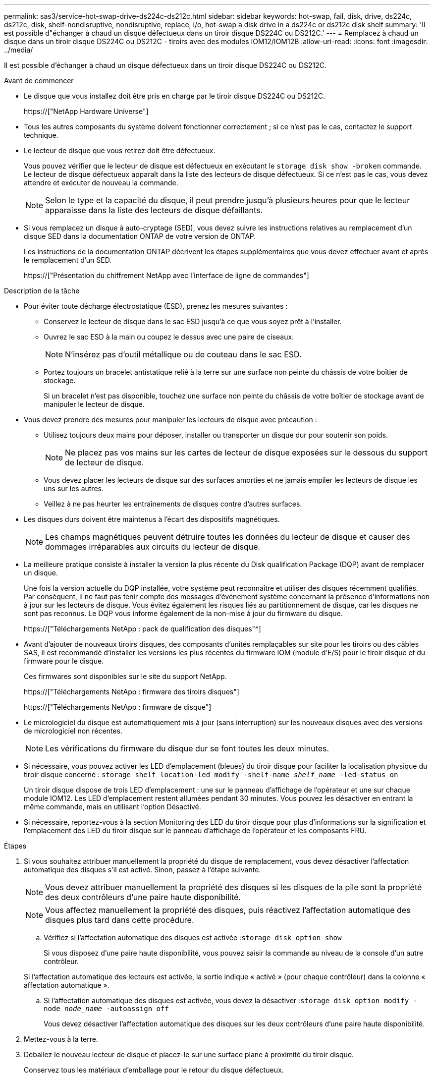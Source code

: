 ---
permalink: sas3/service-hot-swap-drive-ds224c-ds212c.html 
sidebar: sidebar 
keywords: hot-swap, fail, disk, drive, ds224c, ds212c, disk, shelf-nondisruptive, nondisruptive, replace, i/o, hot-swap a disk drive in a ds224c or ds212c disk shelf 
summary: 'Il est possible d"échanger à chaud un disque défectueux dans un tiroir disque DS224C ou DS212C.' 
---
= Remplacez à chaud un disque dans un tiroir disque DS224C ou DS212C - tiroirs avec des modules IOM12/IOM12B
:allow-uri-read: 
:icons: font
:imagesdir: ../media/


[role="lead"]
Il est possible d'échanger à chaud un disque défectueux dans un tiroir disque DS224C ou DS212C.

.Avant de commencer
* Le disque que vous installez doit être pris en charge par le tiroir disque DS224C ou DS212C.
+
https://["NetApp Hardware Universe"]

* Tous les autres composants du système doivent fonctionner correctement ; si ce n'est pas le cas, contactez le support technique.
* Le lecteur de disque que vous retirez doit être défectueux.
+
Vous pouvez vérifier que le lecteur de disque est défectueux en exécutant le `storage disk show -broken` commande. Le lecteur de disque défectueux apparaît dans la liste des lecteurs de disque défectueux. Si ce n'est pas le cas, vous devez attendre et exécuter de nouveau la commande.

+

NOTE: Selon le type et la capacité du disque, il peut prendre jusqu'à plusieurs heures pour que le lecteur apparaisse dans la liste des lecteurs de disque défaillants.

* Si vous remplacez un disque à auto-cryptage (SED), vous devez suivre les instructions relatives au remplacement d'un disque SED dans la documentation ONTAP de votre version de ONTAP.
+
Les instructions de la documentation ONTAP décrivent les étapes supplémentaires que vous devez effectuer avant et après le remplacement d'un SED.

+
https://["Présentation du chiffrement NetApp avec l'interface de ligne de commandes"]



.Description de la tâche
* Pour éviter toute décharge électrostatique (ESD), prenez les mesures suivantes :
+
** Conservez le lecteur de disque dans le sac ESD jusqu'à ce que vous soyez prêt à l'installer.
** Ouvrez le sac ESD à la main ou coupez le dessus avec une paire de ciseaux.
+

NOTE: N'insérez pas d'outil métallique ou de couteau dans le sac ESD.

** Portez toujours un bracelet antistatique relié à la terre sur une surface non peinte du châssis de votre boîtier de stockage.
+
Si un bracelet n'est pas disponible, touchez une surface non peinte du châssis de votre boîtier de stockage avant de manipuler le lecteur de disque.



* Vous devez prendre des mesures pour manipuler les lecteurs de disque avec précaution :
+
** Utilisez toujours deux mains pour déposer, installer ou transporter un disque dur pour soutenir son poids.
+

NOTE: Ne placez pas vos mains sur les cartes de lecteur de disque exposées sur le dessous du support de lecteur de disque.

** Vous devez placer les lecteurs de disque sur des surfaces amorties et ne jamais empiler les lecteurs de disque les uns sur les autres.
** Veillez à ne pas heurter les entraînements de disques contre d'autres surfaces.


* Les disques durs doivent être maintenus à l'écart des dispositifs magnétiques.
+

NOTE: Les champs magnétiques peuvent détruire toutes les données du lecteur de disque et causer des dommages irréparables aux circuits du lecteur de disque.

* La meilleure pratique consiste à installer la version la plus récente du Disk qualification Package (DQP) avant de remplacer un disque.
+
Une fois la version actuelle du DQP installée, votre système peut reconnaître et utiliser des disques récemment qualifiés. Par conséquent, il ne faut pas tenir compte des messages d'événement système concernant la présence d'informations non à jour sur les lecteurs de disque. Vous évitez également les risques liés au partitionnement de disque, car les disques ne sont pas reconnus. Le DQP vous informe également de la non-mise à jour du firmware du disque.

+
https://["Téléchargements NetApp : pack de qualification des disques"^]

* Avant d'ajouter de nouveaux tiroirs disques, des composants d'unités remplaçables sur site pour les tiroirs ou des câbles SAS, il est recommandé d'installer les versions les plus récentes du firmware IOM (module d'E/S) pour le tiroir disque et du firmware pour le disque.
+
Ces firmwares sont disponibles sur le site du support NetApp.

+
https://["Téléchargements NetApp : firmware des tiroirs disques"]

+
https://["Téléchargements NetApp : firmware de disque"]

* Le micrologiciel du disque est automatiquement mis à jour (sans interruption) sur les nouveaux disques avec des versions de micrologiciel non récentes.
+

NOTE: Les vérifications du firmware du disque dur se font toutes les deux minutes.

* Si nécessaire, vous pouvez activer les LED d'emplacement (bleues) du tiroir disque pour faciliter la localisation physique du tiroir disque concerné : `storage shelf location-led modify -shelf-name _shelf_name_ -led-status on`
+
Un tiroir disque dispose de trois LED d'emplacement : une sur le panneau d'affichage de l'opérateur et une sur chaque module IOM12. Les LED d'emplacement restent allumées pendant 30 minutes. Vous pouvez les désactiver en entrant la même commande, mais en utilisant l'option Désactivé.

* Si nécessaire, reportez-vous à la section Monitoring des LED du tiroir disque pour plus d'informations sur la signification et l'emplacement des LED du tiroir disque sur le panneau d'affichage de l'opérateur et les composants FRU.


.Étapes
. Si vous souhaitez attribuer manuellement la propriété du disque de remplacement, vous devez désactiver l'affectation automatique des disques s'il est activé. Sinon, passez à l'étape suivante.
+

NOTE: Vous devez attribuer manuellement la propriété des disques si les disques de la pile sont la propriété des deux contrôleurs d'une paire haute disponibilité.

+

NOTE: Vous affectez manuellement la propriété des disques, puis réactivez l'affectation automatique des disques plus tard dans cette procédure.

+
.. Vérifiez si l'affectation automatique des disques est activée :``storage disk option show``
+
Si vous disposez d'une paire haute disponibilité, vous pouvez saisir la commande au niveau de la console d'un autre contrôleur.

+
Si l'affectation automatique des lecteurs est activée, la sortie indique « activé » (pour chaque contrôleur) dans la colonne « affectation automatique ».

.. Si l'affectation automatique des disques est activée, vous devez la désactiver :``storage disk option modify -node _node_name_ -autoassign off``
+
Vous devez désactiver l'affectation automatique des disques sur les deux contrôleurs d'une paire haute disponibilité.



. Mettez-vous à la terre.
. Déballez le nouveau lecteur de disque et placez-le sur une surface plane à proximité du tiroir disque.
+
Conservez tous les matériaux d'emballage pour le retour du disque défectueux.

+

NOTE: NetApp exige que tous les disques retournés soient dans un sac conforme aux normes ESD.

. Identifiez physiquement le disque défectueux à partir du message d'avertissement de la console système et le voyant d'avertissement allumé (orange) sur le disque dur.
+

NOTE: Le voyant d'activité (vert) d'un disque défectueux peut être allumé (en continu), ce qui indique que le disque est sous tension, mais ne doit pas clignoter, ce qui indique une activité d'E/S. Un disque défectueux n'a pas d'activité d'E/S.

. Appuyez sur le bouton de dégagement situé sur la face du lecteur de disque, puis tirez la poignée de came jusqu'à sa position d'ouverture complète pour libérer le lecteur de disque du plan médian.
+
Lorsque vous appuyez sur le bouton de déverrouillage, la poignée de came des ressorts d'entraînement de disque s'ouvre partiellement.

+

NOTE: Les disques d'un tiroir disque DS212C sont disposés de manière horizontale avec le bouton de déverrouillage, situé à gauche de la face du disque. Les disques d'un tiroir disque DS224C sont disposés verticalement avec le bouton de libération situé en haut de la face du disque.

+
Les éléments suivants présentent les disques dans un tiroir disque DS212C :

+
image::../media/drw_drive_open_no_bezel.png[le lecteur drw ne s'ouvre pas]

+
Voici les avantages pour les disques d'un tiroir disque DS224C :

+
image::../media/2240_removing_disk_no_bezel.png[2240 retrait du disque pas de cadre]

. Faites glisser légèrement le disque pour le faire tourner en toute sécurité, puis retirez-le du tiroir disque.
+
Un disque dur peut prendre jusqu'à une minute pour s'arrêter en toute sécurité.

+

NOTE: Lors de la manipulation d'un disque dur, toujours utiliser deux mains pour soutenir son poids.

. À l'aide de deux mains, placez la poignée de came en position ouverte, insérez le disque de remplacement dans le tiroir disque en poussant fermement jusqu'à ce que l'entraînement s'arrête.
+

NOTE: Attendre au moins 10 secondes avant d'insérer un nouveau lecteur de disque. Ceci permet au système de reconnaître qu'un lecteur de disque a été retiré.

+

NOTE: Ne placez pas les mains sur les cartes de disque exposées sur le dessous du support de disque.

. Fermez la poignée de came de façon à ce que le lecteur de disque soit bien en place dans le plan médian et que la poignée s'enclenche.
+
Assurez-vous de fermer lentement la poignée de came de manière à ce qu'elle s'aligne correctement sur la face de l'entraînement de disque.

. Si vous remplacez un autre lecteur de disque, répétez les étapes 3 à 8.
. Vérifiez que le voyant d'activité (vert) du disque est allumé.
+
Lorsque le voyant d'activité du disque est vert, cela signifie que le disque est sous tension. Lorsque le voyant d'activité du lecteur de disque clignote, cela signifie que le lecteur de disque est alimenté et que les E/S sont en cours. Si le micrologiciel du lecteur de disque est mis à jour automatiquement, le voyant clignote.

. Si vous avez désactivé l'affectation automatique des disques à l'étape 1, attribuez manuellement la propriété des disques, puis réactivez l'affectation automatique des disques si nécessaire :
+
.. Afficher tous les disques non possédés :``storage disk show -container-type unassigned``
.. Affectez chaque disque :``storage disk assign -disk _disk_name_ -owner _owner_name_``
+
Vous pouvez utiliser le caractère générique pour attribuer plusieurs disques à la fois.

.. Réactivez l'affectation automatique des disques si nécessaire :``storage disk option modify -node _node_name_ -autoassign on``
+
Vous devez à nouveau activer l'affectation automatique des disques sur les deux contrôleurs d'une paire haute disponibilité.



. Retournez la pièce défectueuse à NetApp, tel que décrit dans les instructions RMA (retour de matériel) fournies avec le kit.
+
Contactez l'assistance technique à l'adresse https://["Support NetApp"], 888-463-8277 (Amérique du Nord), 00-800-44-638277 (Europe) ou +800-800-80-800 (Asie/Pacifique) si vous avez besoin du numéro RMA ou de l'aide supplémentaire pour la procédure de remplacement.


